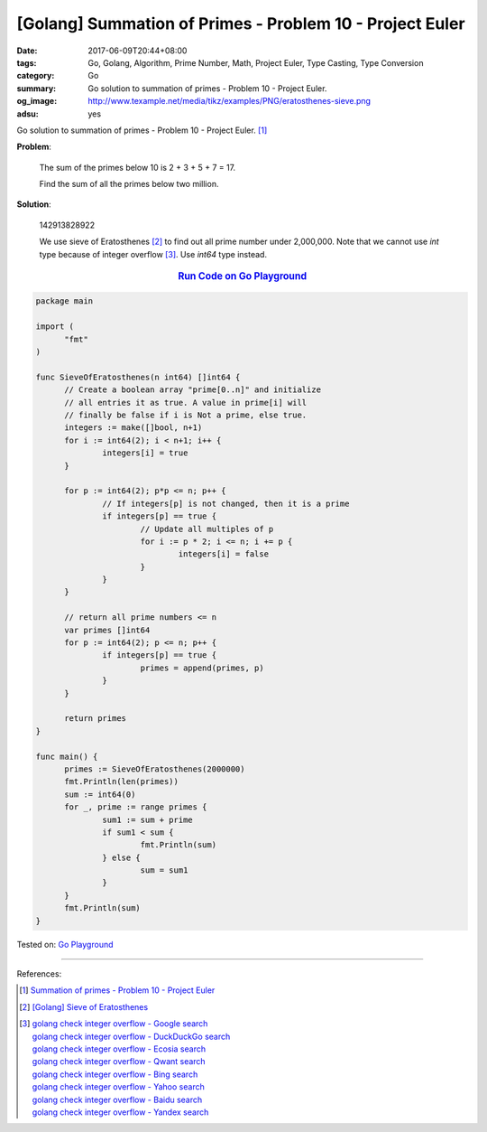 [Golang] Summation of Primes - Problem 10 - Project Euler
#########################################################

:date: 2017-06-09T20:44+08:00
:tags: Go, Golang, Algorithm, Prime Number, Math, Project Euler, Type Casting,
       Type Conversion
:category: Go
:summary: Go solution to summation of primes
          - Problem 10 - Project Euler.
:og_image: http://www.texample.net/media/tikz/examples/PNG/eratosthenes-sieve.png
:adsu: yes

Go solution to summation of primes - Problem 10 - Project Euler. [1]_

**Problem**:

  The sum of the primes below 10 is 2 + 3 + 5 + 7 = 17.

  Find the sum of all the primes below two million.


**Solution**:

  142913828922

  We use sieve of Eratosthenes [2]_ to find out all prime number under
  2,000,000. Note that we cannot use *int* type because of integer overflow
  [3]_. Use *int64* type instead.

.. rubric:: `Run Code on Go Playground <https://play.golang.org/p/GxH-IkpFPS>`__
   :class: align-center

.. code-block:: go

  package main

  import (
  	"fmt"
  )

  func SieveOfEratosthenes(n int64) []int64 {
  	// Create a boolean array "prime[0..n]" and initialize
  	// all entries it as true. A value in prime[i] will
  	// finally be false if i is Not a prime, else true.
  	integers := make([]bool, n+1)
  	for i := int64(2); i < n+1; i++ {
  		integers[i] = true
  	}

  	for p := int64(2); p*p <= n; p++ {
  		// If integers[p] is not changed, then it is a prime
  		if integers[p] == true {
  			// Update all multiples of p
  			for i := p * 2; i <= n; i += p {
  				integers[i] = false
  			}
  		}
  	}

  	// return all prime numbers <= n
  	var primes []int64
  	for p := int64(2); p <= n; p++ {
  		if integers[p] == true {
  			primes = append(primes, p)
  		}
  	}

  	return primes
  }

  func main() {
  	primes := SieveOfEratosthenes(2000000)
  	fmt.Println(len(primes))
  	sum := int64(0)
  	for _, prime := range primes {
  		sum1 := sum + prime
  		if sum1 < sum {
  			fmt.Println(sum)
  		} else {
  			sum = sum1
  		}
  	}
  	fmt.Println(sum)
  }

.. adsu:: 2

Tested on: `Go Playground`_

----

References:

.. [1] `Summation of primes - Problem 10 - Project Euler <https://projecteuler.net/problem=10>`_
.. [2] `[Golang] Sieve of Eratosthenes <{filename}../../04/17/go-sieve-of-eratosthenes%en.rst>`_
.. [3] | `golang check integer overflow - Google search <https://www.google.com/search?q=golang+check+integer+overflow>`_
       | `golang check integer overflow - DuckDuckGo search <https://duckduckgo.com/?q=golang+check+integer+overflow>`_
       | `golang check integer overflow - Ecosia search <https://www.ecosia.org/search?q=golang+check+integer+overflow>`_
       | `golang check integer overflow - Qwant search <https://www.qwant.com/?q=golang+check+integer+overflow>`_
       | `golang check integer overflow - Bing search <https://www.bing.com/search?q=golang+check+integer+overflow>`_
       | `golang check integer overflow - Yahoo search <https://search.yahoo.com/search?p=golang+check+integer+overflow>`_
       | `golang check integer overflow - Baidu search <https://www.baidu.com/s?wd=golang+check+integer+overflow>`_
       | `golang check integer overflow - Yandex search <https://www.yandex.com/search/?text=golang+check+integer+overflow>`_

.. _Go: https://golang.org/
.. _Golang: https://golang.org/
.. _Go Playground: https://play.golang.org/
.. _Sieve of Eratosthenes: https://www.google.com/search?q=Sieve+of+Eratosthenes
